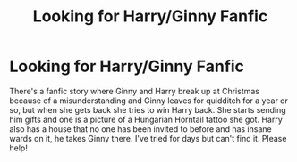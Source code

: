 #+TITLE: Looking for Harry/Ginny Fanfic

* Looking for Harry/Ginny Fanfic
:PROPERTIES:
:Author: mugglemadness03
:Score: 4
:DateUnix: 1529467059.0
:DateShort: 2018-Jun-20
:FlairText: Fic Search
:END:
There's a fanfic story where Ginny and Harry break up at Christmas because of a misunderstanding and Ginny leaves for quidditch for a year or so, but when she gets back she tries to win Harry back. She starts sending him gifts and one is a picture of a Hungarian Horntail tattoo she got. Harry also has a house that no one has been invited to before and has insane wards on it, he takes Ginny there. I've tried for days but can't find it. Please help!

